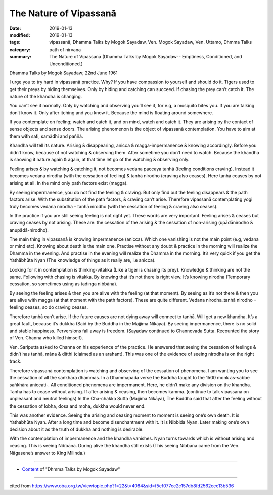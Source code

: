 ==========================================
The Nature of Vipassanā
==========================================

:date: 2019-01-13
:modified: 2019-01-13
:tags: vipassanā, Dhamma Talks by Mogok Sayadaw, Ven. Mogok Sayadaw, Ven. Uttamo, Dhmma Talks
:category: path of nirvana
:summary: The Nature of Vipassanā (Dhamma Talks by Mogok Sayadaw-- Emptiness, Conditioned, and Unconditioned.)

Dhamma Talks by Mogok Sayadaw; 22nd June 1961

I urge you to try hard in vipassanā practice. Why? If you have compassion to yourself and should do it. Tigers used to get their preys by hiding themselves. Only by hiding and catching can succeed. If chasing the prey can’t catch it. The nature of the khandha is changing. 

You can’t see it normally. Only by watching and observing you’ll see it, for e.g, a mosquito bites you. If you are talking don’t know it. Only after itching and you know it. Because the mind is floating around somewhere. 

If you contemplate on feeling; watch and catch it, and on mind, watch and catch it. They are arising by the contact of sense objects and sense doors. The arising phenomenon is the object of vipassanā contemplation. You have to aim at them with sati, samādhi and paññā. 

Khandha will tell its nature. Arising & disappearing, anicca & magga-impermanence & knowing accordingly. Before you didn’t know, because of not watching & observing them. After sometime you don’t need to watch. Because the khandha is showing it nature again & again, at that time let go of the watching & observing only. 

Feeling arises & by watching & catching it, not becomes vedana paccaya tanhā (feeling conditions craving). Instead it becomes vedana nirodha (with the cessation of feeling) & tanhā nirodho (craving also ceases). Here tanhā ceases by not arising at all. In the mind only path factors exist (magga).

By seeing impermanence, you do not find the feeling & craving. But only find out the feeling disappears & the path factors arise. With the substitution of the path factors, & craving can’t arise. Therefore vipassanā contemplating yogi truly becomes vedana nirodha – tanhā nirodho (with the cessation of feeling & craving also ceases). 

In the practice if you are still seeing feeling is not right yet. These words are very important. Feeling arises & ceases but craving ceases by not arising. These are: the cessation of the arising & the cessation of non-arising (upādānirodho & anupādā-nirodho). 

The main thing in vipassanā is knowing impermanence (anicca). Which one vanishing is not the main point (e.g, vedana or mind etc). Knowing about death is the main one. Practise without any doubt & practice in the morning will realize the Dhamma in the evening. And practise in the evening will realize the Dhamma in the morning. It’s very quick if you get the Yathābhūta Nyan (The knowledge of things as it really are, i.e anicca).

Looking for it in contemplation is thinking-vitakka (Like a tiger is chasing its prey). Knowledge & thinking are not the same. Following with chasing is vitakka. By knowing that it’s not there is right view. It’s knowing nirodha (Temporary cessation, so sometimes using as tadinga nibbāna). 

By seeing the feeling arises & then you are alive with the feeling (at that moment). By seeing as it’s not there & then you are alive with magga (at that moment with the path factors). These are quite different. Vedana nirodha_tanhā nirodho = feeling ceases, so do craving ceases. 

Therefore tanhā can’t arise. If the future causes are not dying away will connect to tanhā. Will get a new khandha. It’s a great fault, because it’s dukkha (Said by the Buddha in the Majjima Nikāya). By seeing impermanence, there is no solid and stable happiness. Perversions fall away is freedom. (Sayadaw continued to Channovada Sutta. Recounted the story of Ven. Channa who killed himself). 

Ven. Sariputta asked to Channa on his experience of the practice. He answered that seeing the cessation of feelings & didn’t has tanhā, māna & ditthi (claimed as an arahant). This was one of the evidence of seeing nirodha is on the right track. 

Therefore vipassanā contemplation is watching and observing of the cessation of phenomena. I am wanting you to see the cessation of all the saṅkhāra dhammas. In a Dhammapada verse the Buddha taught to the 1500 monk as-sabbe saṅkhāra aniccati-. 
All conditioned phenomena are impermanent. Here, he didn’t make any division on the khandha. Tanhā has to cease without arising. If after arising & ceasing, then becomes kamma. (continue to talk vipassanā on unpleasant and neutral feelings) In the Cha-chakka Sutta (Majjima Nikāya), The Buddha said that after the feeling without the cessation of lobha, dosa and moha, dukkha would never end. 

This was another evidence. Seeing the arising and ceasing moment to moment is seeing one’s own death. It is Yathabhūta Nyan. After a long time and become disenchantment with it. It is Nibbida Nyan. Later making one’s own decision about it as the truth of dukkha and nothing is desirable. 

With the contemplation of impermanence and the khandha vanishes. Nyan turns towards which is without arising and ceasing. This is seeing Nibbāna. During alive the khandha still exists (This seeing Nibbāna came from the Ven. Nāgasene’s answer to King Milinda.)

------

- `Content <{filename}../publication-of-ven_uttamo%zh.rst#dhmma-talks-by-mogok-sayadaw>`__ of "Dhmma Talks by Mogok Sayadaw"

------

cited from https://www.oba.org.tw/viewtopic.php?f=22&t=4084&sid=f5ef077cc2c157db8fd2562cec13b536

..
  2019-01-13  create rst
  https://mogokdhammatalks.blog/